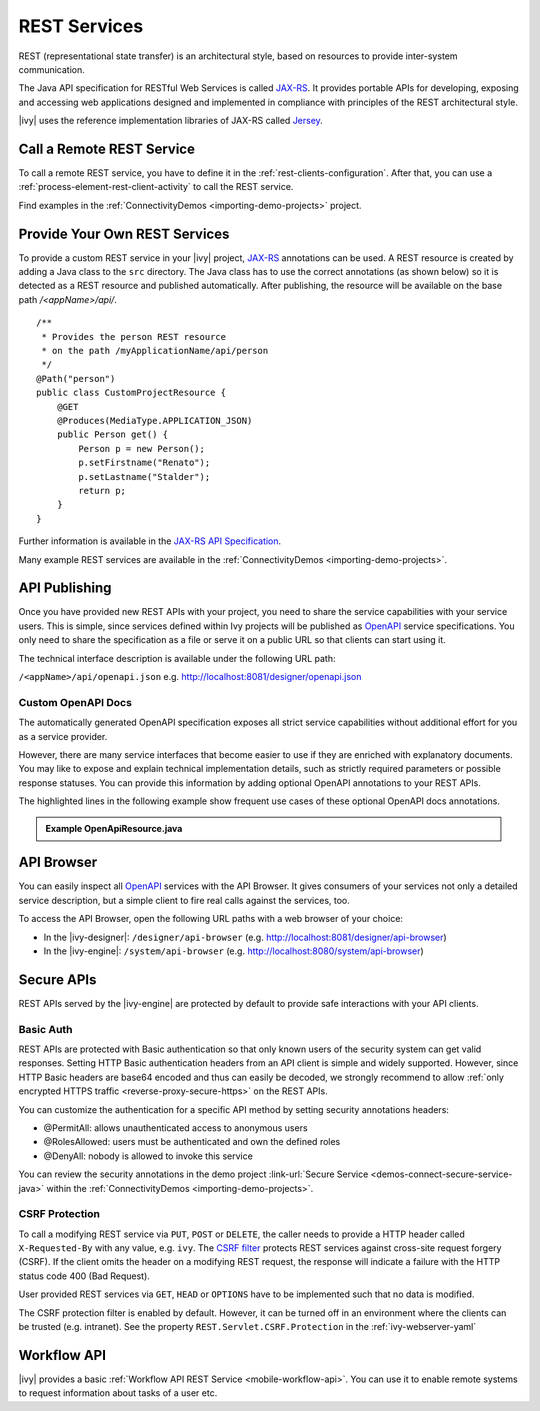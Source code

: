 .. _integration-rest:

REST Services
=============

REST (representational state transfer) is an architectural style, based on
resources to provide inter-system communication.

The Java API specification for RESTful Web Services is called `JAX-RS
<https://docs.oracle.com/javaee/7/api/javax/ws/rs/package-summary.html#package.description>`__.
It provides portable APIs for developing, exposing and accessing web
applications designed and implemented in compliance with principles of the REST
architectural style.

|ivy| uses the reference implementation libraries of JAX-RS called `Jersey
<https://jersey.github.io/>`__.


Call a Remote REST Service
--------------------------

To call a remote REST service, you have to define it in the
:ref:`rest-clients-configuration`. After that, you can use a
:ref:`process-element-rest-client-activity` to call the REST service.

Find examples in the :ref:`ConnectivityDemos <importing-demo-projects>` project.


.. _integration-rest-provider:

Provide Your Own REST Services
------------------------------

To provide a custom REST service in your |ivy| project, `JAX-RS
<https://docs.oracle.com/javaee/7/api/javax/ws/rs/package-summary.html#package.description>`__
annotations can be used. A REST resource is created by adding a Java class to
the ``src`` directory. The Java class has to use the correct annotations (as
shown below) so it is detected as a REST resource and published automatically.
After publishing, the resource will be available on the base path
*/<appName>/api/*.

::

   /**
    * Provides the person REST resource 
    * on the path /myApplicationName/api/person
    */
   @Path("person")
   public class CustomProjectResource {
       @GET
       @Produces(MediaType.APPLICATION_JSON)
       public Person get() {
           Person p = new Person();
           p.setFirstname("Renato");
           p.setLastname("Stalder");
           return p;
       }
   }

Further information is available in the `JAX-RS API Specification
<https://docs.oracle.com/javaee/7/api/javax/ws/rs/package-summary.html#package.description>`__.

Many example REST services are available in the :ref:`ConnectivityDemos
<importing-demo-projects>`.


.. _integration-rest-api-spec:

API Publishing
--------------

Once you have provided new REST APIs with your project, you need to share the
service capabilities with your service users. This is simple, since services
defined within Ivy projects will be published as `OpenAPI
<https://www.openapis.org/>`__ service specifications. You only need to share the
specification as a file or serve it on a public URL so that clients can start
using it.

The technical interface description is available under the following URL path:

``/<appName>/api/openapi.json``
e.g. http://localhost:8081/designer/openapi.json


.. _integration-rest-api-spec-annotate:

Custom OpenAPI Docs
^^^^^^^^^^^^^^^^^^^
The automatically generated OpenAPI specification exposes all strict service
capabilities without additional effort for you as a service provider.

However, there are many service interfaces that become easier to use if they are
enriched with explanatory documents. You may like to expose and explain
technical implementation details, such as strictly required parameters or
possible response statuses. You can provide this information by adding optional
OpenAPI annotations to your REST APIs.

The highlighted lines in the following example show frequent use cases of
these optional OpenAPI docs annotations.

.. container:: admonition note toggle

  .. container:: admonition-title header

     **Example OpenApiResource.java**


  .. literalinclude:: includes/OpenApiResource.java
    :language: java
    :start-after: import com.axonivy.connectivity.Person;
    :emphasize-lines: 7, 12, 13, 15, 17
    :linenos:



.. _integration-rest-api-browser:

API Browser
-----------

You can easily inspect all `OpenAPI <https://www.openapis.org/>`__ services with
the API Browser. It gives consumers of your services not only a detailed service
description, but a simple client to fire real calls against the services, too.

To access the API Browser, open the following URL paths with a web browser of your choice:

- In the |ivy-designer|: ``/designer/api-browser`` (e.g. http://localhost:8081/designer/api-browser)
- In the |ivy-engine|: ``/system/api-browser`` (e.g. http://localhost:8080/system/api-browser)

.. figure:: /_images/concepts-integration/api-browse-app.png
    :align: center


.. _integration-rest-secure:

Secure APIs
-----------

REST APIs served by the |ivy-engine| are protected by default to provide safe
interactions with your API clients.


Basic Auth
^^^^^^^^^^
REST APIs are protected with Basic authentication so that only known users of
the security system can get valid responses. Setting HTTP Basic authentication
headers from an API client is simple and widely supported. However, since HTTP
Basic headers are base64 encoded and thus can easily be decoded, we strongly
recommend to allow :ref:`only encrypted HTTPS traffic
<reverse-proxy-secure-https>` on the REST APIs.

You can customize the authentication for a specific API method by setting
security annotations headers:

- @PermitAll: allows unauthenticated access to anonymous users
- @RolesAllowed: users must be authenticated and own the defined roles
- @DenyAll: nobody is allowed to invoke this service

You can review the security annotations in the demo project :link-url:`Secure
Service <demos-connect-secure-service-java>` within the :ref:`ConnectivityDemos
<importing-demo-projects>`.

CSRF Protection
^^^^^^^^^^^^^^^
To call a modifying REST service via ``PUT``, ``POST`` or ``DELETE``, the caller
needs to provide a HTTP header called ``X-Requested-By`` with any value, e.g.
``ivy``. The `CSRF filter
<https://github.com/jersey/jersey/blob/master/core-server/src/main/java/org/glassfish/jersey/server/filter/CsrfProtectionFilter.java>`__
protects REST services against cross-site request forgery (CSRF). If the client
omits the header on a modifying REST request, the response will indicate a
failure with the HTTP status code 400 (Bad Request).

User provided REST services via ``GET``, ``HEAD`` or ``OPTIONS`` have to be
implemented such that no data is modified.

The CSRF protection filter is enabled by default. However, it can be turned off
in an environment where the clients can be trusted (e.g. intranet). See the 
property ``REST.Servlet.CSRF.Protection`` in the :ref:`ivy-webserver-yaml`


Workflow API
------------

|ivy| provides a basic :ref:`Workflow API REST Service
<mobile-workflow-api>`. You can use it to enable remote systems to request
information about tasks of a user etc.
